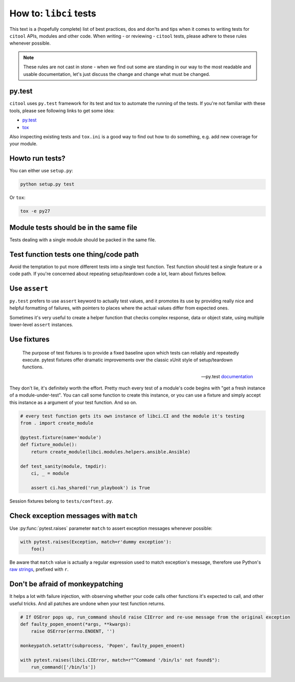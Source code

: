 How to: ``libci`` tests
=======================

This text is a (hopefully complete) list of best practices, dos and don'ts and tips when it comes to writing
tests for ``citool`` APIs, modules and other code. When writing - or reviewing - ``citool`` tests, please
adhere to these rules whenever possible.

.. note::

   These rules are not cast in stone - when we find out some are standing in our way to the most readable
   and usable documentation, let's just discuss the change and change what must be changed.


py.test
-------

``citool`` uses ``py.test`` framework for its test and tox to automate the running of the tests. If you're not
familiar with these tools, please see following links to get some idea:

* `py.test <https://docs.pytest.org/en/latest/>`_
* `tox <https://tox.readthedocs.io/en/latest/>`_

Also inspecting existing tests and ``tox.ini`` is a good way to find out how to do something, e.g. add new coverage
for your module.


Howto run tests?
----------------

You can either use ``setup.py``:

.. code-block:: bash

   python setup.py test


Or ``tox``:

.. code-block:: bash

   tox -e py27


Module tests should be in the same file
---------------------------------------

Tests dealing with a single module should be packed in the same file.


Test function tests one thing/code path
---------------------------------------

Avoid the temptation to put more different tests into a single test function. Test function should test a single
feature or a code path. If you're concerned about repeating setup/teardown code a lot, learn about fixtures bellow.


Use ``assert``
--------------

``py.test`` prefers to use ``assert`` keyword to actually test values, and it promotes its use by providing really
nice and helpful formatting of failures, with pointers to places where the actual values differ from expected ones.

Sometimes it's very useful to create a helper function that checks complex response, data or object state, using
multiple lower-level ``assert`` instances.


Use fixtures
------------

.. epigraph::

   The purpose of test fixtures is to provide a fixed baseline upon which tests can reliably and repeatedly execute.
   pytest fixtures offer dramatic improvements over the classic xUnit style of setup/teardown functions.

   -- py.test `documentation <https://docs.pytest.org/en/latest/fixture.html>`_

They don't lie, it's definitely worth the effort. Pretty much every test of a module's code begins with "get a fresh
instance of a module-under-test". You can call some function to create this instance, or you can use a fixture and
simply accept this instance as a argument of your test function. And so on.


.. code-block:: python

   # every test function gets its own instance of libci.CI and the module it's testing
   from . import create_module

   @pytest.fixture(name='module')
   def fixture_module():
       return create_module(libci.modules.helpers.ansible.Ansible)

   def test_sanity(module, tmpdir):
       ci, _ = module

       assert ci.has_shared('run_playbook') is True


Session fixtures belong to ``tests/conftest.py``.


Check exception messages with ``match``
---------------------------------------

Use :py:func:`pytest.raises` parameter ``match`` to assert exception messages whenever possible:

.. code-block:: python

   with pytest.raises(Exception, match=r'dummy exception'):
       foo()

Be aware that ``match`` value is actually a regular expression used to match exception's message, therefore
use Python's `raw strings <https://docs.python.org/2/reference/lexical_analysis.html#string-literals>`_, prefixed
with ``r``.


Don't be afraid of monkeypatching
---------------------------------

It helps a lot with failure injection, with observing whether your code calls other functions it's expected to call,
and other useful tricks. And all patches are undone when your test function returns.

.. code-block:: python

   # If OSEror pops up, run_command should raise CIError and re-use message from the original exception
   def faulty_popen_enoent(*args, **kwargs):
       raise OSError(errno.ENOENT, '')

   monkeypatch.setattr(subprocess, 'Popen', faulty_popen_enoent)

   with pytest.raises(libci.CIError, match=r"^Command '/bin/ls' not found$"):
       run_command(['/bin/ls'])
